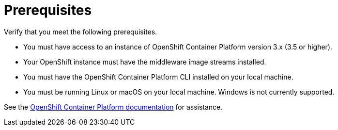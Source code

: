 [[openshift_prerequisites]]
= Prerequisites

Verify that you meet the following prerequisites.

* You must have access to an instance of OpenShift Container Platform version 3.x (3.5 or higher).
* Your OpenShift instance must have the middleware image streams installed.
* You must have the OpenShift Container Platform CLI installed on your local machine.
* You must be running Linux or macOS on your local machine. Windows is not currently supported.

See the link:https://access.redhat.com/documentation/en/openshift-container-platform/[OpenShift Container Platform documentation] for assistance.
